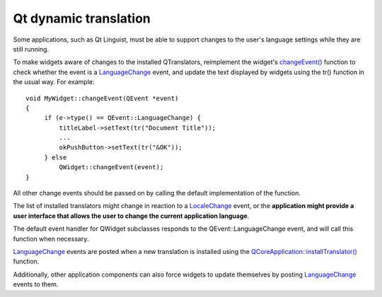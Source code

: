 ﻿

.. index::
   qt i18n LanguageChange event

.. _qt_dynamic_translation:

=======================
Qt dynamic translation
=======================


Some applications, such as Qt Linguist, must be able to support changes to the
user's language settings while they are still running.

To make widgets aware of changes to the installed QTranslators, reimplement the
widget's `changeEvent()`_ function to check whether the event is a LanguageChange_
event, and update the text displayed by widgets using the tr() function in the
usual way. For example::

    void MyWidget::changeEvent(QEvent *event)
    {
         if (e->type() == QEvent::LanguageChange) {
             titleLabel->setText(tr("Document Title"));
             ...
             okPushButton->setText(tr("&OK"));
         } else
             QWidget::changeEvent(event);
    }


All other change events should be passed on by calling the default implementation
of the function.

The list of installed translators might change in reaction to a LocaleChange_
event, or the **application might provide a user interface that allows the user
to change the current application language**.

The default event handler for QWidget subclasses responds to the QEvent::LanguageChange
event, and will call this function when necessary.

LanguageChange_ events are posted when a new translation is installed using the
`QCoreApplication::installTranslator()`_ function.

Additionally, other application components can also force widgets to update
themselves by posting LanguageChange_ events to them.


.. _`changeEvent()`:  http://doc.qt.nokia.com/4.6/qwidget.html#changeEvent
.. _LanguageChange: http://doc.qt.nokia.com/4.6/qevent.html#Type-enum
.. _LocaleChange: http://doc.qt.nokia.com/4.6/qevent.html#Type-enum
.. _`QCoreApplication::installTranslator()`: http://doc.qt.nokia.com/4.6/qcoreapplication.html#installTranslator


